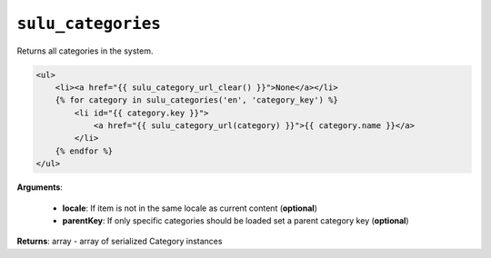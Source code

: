 ``sulu_categories``
===================

Returns all categories in the system.

.. code-block:: jinja

    <ul>
        <li><a href="{{ sulu_category_url_clear() }}">None</a></li>
        {% for category in sulu_categories('en', 'category_key') %}
            <li id="{{ category.key }}">
                <a href="{{ sulu_category_url(category) }}">{{ category.name }}</a>
            </li>
        {% endfor %}
    </ul>

**Arguments**:

 - **locale**: If item is not in the same locale as current content (**optional**)
 - **parentKey**: If only specific categories should be loaded set a parent category key (**optional**)

**Returns**: array - array of serialized Category instances
